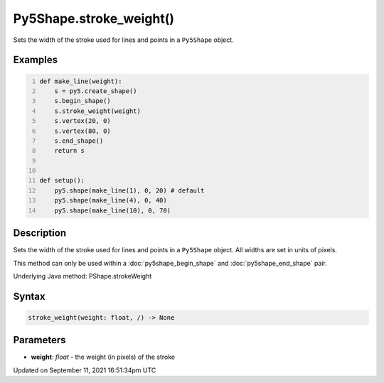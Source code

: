 Py5Shape.stroke_weight()
========================

Sets the width of the stroke used for lines and points in a ``Py5Shape`` object.

Examples
--------

.. raw:: html

    <div class="example-table">

.. raw:: html

    <div class="example-row"><div class="example-cell-image">

.. image:: /images/reference/Py5Shape_stroke_weight_0.png
    :alt: example picture for stroke_weight()

.. raw:: html

    </div><div class="example-cell-code">

.. code:: python
    :number-lines:

    def make_line(weight):
        s = py5.create_shape()
        s.begin_shape()
        s.stroke_weight(weight)
        s.vertex(20, 0)
        s.vertex(80, 0)
        s.end_shape()
        return s


    def setup():
        py5.shape(make_line(1), 0, 20) # default
        py5.shape(make_line(4), 0, 40)
        py5.shape(make_line(10), 0, 70)

.. raw:: html

    </div></div>

.. raw:: html

    </div>

Description
-----------

Sets the width of the stroke used for lines and points in a ``Py5Shape`` object. All widths are set in units of pixels.

This method can only be used within a :doc:`py5shape_begin_shape` and :doc:`py5shape_end_shape` pair.

Underlying Java method: PShape.strokeWeight

Syntax
------

.. code:: python

    stroke_weight(weight: float, /) -> None

Parameters
----------

* **weight**: `float` - the weight (in pixels) of the stroke


Updated on September 11, 2021 16:51:34pm UTC

